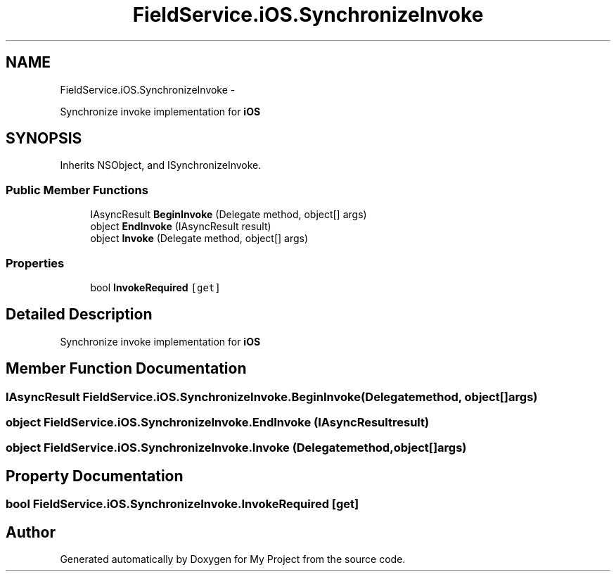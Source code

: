 .TH "FieldService.iOS.SynchronizeInvoke" 3 "Tue Jul 1 2014" "My Project" \" -*- nroff -*-
.ad l
.nh
.SH NAME
FieldService.iOS.SynchronizeInvoke \- 
.PP
Synchronize invoke implementation for \fBiOS\fP  

.SH SYNOPSIS
.br
.PP
.PP
Inherits NSObject, and ISynchronizeInvoke\&.
.SS "Public Member Functions"

.in +1c
.ti -1c
.RI "IAsyncResult \fBBeginInvoke\fP (Delegate method, object[] args)"
.br
.ti -1c
.RI "object \fBEndInvoke\fP (IAsyncResult result)"
.br
.ti -1c
.RI "object \fBInvoke\fP (Delegate method, object[] args)"
.br
.in -1c
.SS "Properties"

.in +1c
.ti -1c
.RI "bool \fBInvokeRequired\fP\fC [get]\fP"
.br
.in -1c
.SH "Detailed Description"
.PP 
Synchronize invoke implementation for \fBiOS\fP 


.SH "Member Function Documentation"
.PP 
.SS "IAsyncResult FieldService\&.iOS\&.SynchronizeInvoke\&.BeginInvoke (Delegatemethod, object[]args)"

.SS "object FieldService\&.iOS\&.SynchronizeInvoke\&.EndInvoke (IAsyncResultresult)"

.SS "object FieldService\&.iOS\&.SynchronizeInvoke\&.Invoke (Delegatemethod, object[]args)"

.SH "Property Documentation"
.PP 
.SS "bool FieldService\&.iOS\&.SynchronizeInvoke\&.InvokeRequired\fC [get]\fP"


.SH "Author"
.PP 
Generated automatically by Doxygen for My Project from the source code\&.
